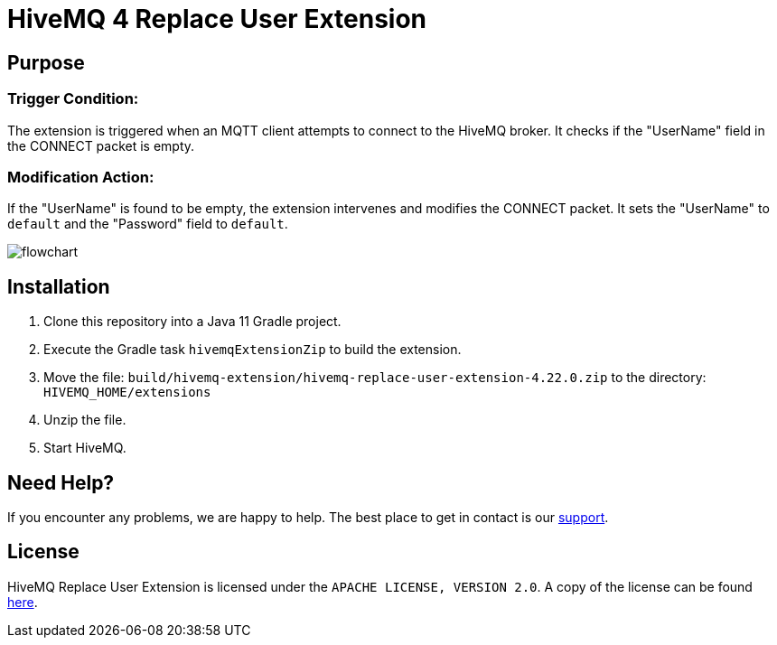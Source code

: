 :hivemq-link: https://www.hivemq.com
:hivemq-extension-docs: {hivemq-link}/docs/extensions/latest/
:hivemq-mqtt-toolbox: {hivemq-link}/mqtt-toolbox
:hivemq-support: {hivemq-link}/support/
:hivemq-testcontainer: https://github.com/hivemq/hivemq-testcontainer
:hivemq-mqtt-client: https://github.com/hivemq/hivemq-mqtt-client

= HiveMQ 4 Replace User Extension

== Purpose

=== Trigger Condition:

The extension is triggered when an MQTT client attempts to connect to the HiveMQ broker.
It checks if the "UserName" field in the CONNECT packet is empty.

=== Modification Action:

If the "UserName" is found to be empty, the extension intervenes and modifies the CONNECT packet.
It sets the "UserName" to `default` and the "Password" field to `default`.

image::flowchart.png[]

== Installation

. Clone this repository into a Java 11 Gradle project.
. Execute the Gradle task `hivemqExtensionZip` to build the extension.
. Move the file: `build/hivemq-extension/hivemq-replace-user-extension-4.22.0.zip` to the directory: `HIVEMQ_HOME/extensions`
. Unzip the file.
. Start HiveMQ.


== Need Help?

If you encounter any problems, we are happy to help.
The best place to get in contact is our {hivemq-support}[support^].

== License

HiveMQ Replace User Extension is licensed under the `APACHE LICENSE, VERSION 2.0`.
A copy of the license can be found link:LICENSE[here].
